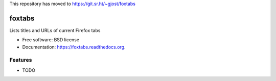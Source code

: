 This repository has moved to https://git.sr.ht/~gjost/foxtabs

===============================
foxtabs
===============================

.. image:: https://badge.fury.io/py/foxtabs.png
    :target: http://badge.fury.io/py/foxtabs

.. image:: https://travis-ci.org/gjost/foxtabs.png?branch=master
        :target: https://travis-ci.org/gjost/foxtabs

.. image:: https://pypip.in/d/foxtabs/badge.png
        :target: https://pypi.python.org/pypi/foxtabs


Lists titles and URLs of current Firefox tabs

* Free software: BSD license
* Documentation: https://foxtabs.readthedocs.org.

Features
--------

* TODO